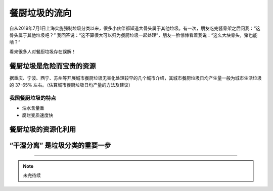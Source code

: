 餐厨垃圾的流向
===========================================



自从2019年7月1日上海实施强制垃圾分类以来，很多小伙伴都知道大骨头属于其他垃圾。有一次，朋友吃完酱骨架之后问我：“这骨头属于其他垃圾吧？” 我回答说：“这不算很大可以归为餐厨垃圾一起处理”，朋友一脸惊悚看着我说：“这么大块骨头，猪也能啃？”

看来很多人对餐厨垃圾存在误解！





餐厨垃圾是危险而宝贵的资源
-------------------------------------------

据重庆、宁波、西宁、苏州等开展城市餐厨垃圾无害化处理较早的几个城市介绍，其城市餐厨垃圾日均产生量一般为城市生活垃圾的 37-65% 左右。（估算城市餐厨垃圾日均产量的方法及建议）



我国餐厨垃圾的特点
~~~~~~~~~~~~~~~~~~~~~~~~~~~~~~~~~~~~~~~~~~~

- 油水含量重
- 腐烂变质速度快



餐厨垃圾的资源化利用
-------------------------------------------


.. image:: images/Recycling_of_kitchen_waste.png
   :align: center



“干湿分离” 是垃圾分类的重要一步
-------------------------------------------





.. 参考
   深圳餐厨垃圾日均产生量约1800吨 处理率仅为3%
   昨天，深圳市人大常委会组成人员和部分市人大代表对《深圳市食用农产品安全条例》执行情况进行视察，检查人员分三组分别对海吉星农产品物流园、市农产品质量安全检验检测中心、深圳大学食堂等视察。
   昨日，部分市人大代表对深圳的餐厨垃圾收集、处理情况及有关企业的运营情况进行了现场视察。深圳市腾浪再生资源有限公司，是深圳市首家餐厨房垃圾及生活垃圾焚烧炉渣处理厂，已建成日处理量为200吨餐厨垃圾处理自动生产线和日处理30吨的潲水油处理线，也是代表们昨日视察餐厨垃圾处理情况的首站。
   记者在跟随采访中了解到，目前深圳获证餐饮服务单位有53600间，餐厨垃圾(包括厨房垃圾和废弃食用油脂)日均产生量约为1800吨，其中废弃食用油脂(包括地沟油、老火油和潲水油)约为150吨。但至今全市日规范收运处理餐厨垃圾仅35~55吨，废弃食用油脂15吨左右，按55吨满打满算，也只有3%。
   市人大代表孙小荔提议，政府要倡导规范收运处理餐厨垃圾，并给予政策扶持，“有没有餐厨垃圾处理设施及规范的处理地点”要作为必要条件审查，要达标了才允许开张营业。“只有这样，才能真正从源头上抓好餐厨垃圾的管理。”



----

.. note:: 未完待续
